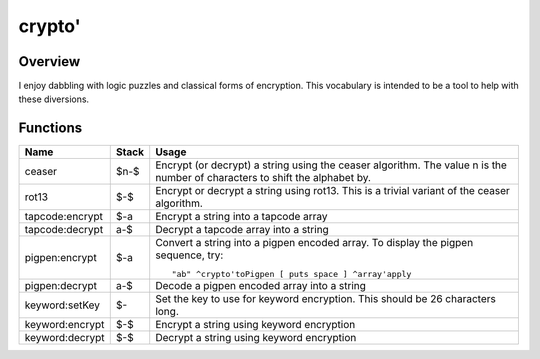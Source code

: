 =======
crypto'
=======

--------
Overview
--------
I enjoy dabbling with logic puzzles and classical forms of encryption.
This vocabulary is intended to be a tool to help with these diversions.


---------
Functions
---------

+-----------------+-------+----------------------------------------------------+
| Name            | Stack | Usage                                              |
+=================+=======+====================================================+
| ceaser          | $n-$  | Encrypt (or decrypt) a string using the ceaser     |
|                 |       | algorithm. The value n is the number of            |
|                 |       | characters to shift the alphabet by.               |
+-----------------+-------+----------------------------------------------------+
| rot13           | $-$   | Encrypt or decrypt a string using rot13. This      |
|                 |       | is a trivial variant of the ceaser algorithm.      |
+-----------------+-------+----------------------------------------------------+
| tapcode:encrypt | $-a   | Encrypt a string into a tapcode array              |
+-----------------+-------+----------------------------------------------------+
| tapcode:decrypt | a-$   | Decrypt a tapcode array into a string              |
+-----------------+-------+----------------------------------------------------+
| pigpen:encrypt  | $-a   | Convert a string into a pigpen encoded array.      |
|                 |       | To display the pigpen sequence, try:               |
|                 |       |                                                    |
|                 |       | ::                                                 |
|                 |       |                                                    |
|                 |       |   "ab" ^crypto'toPigpen [ puts space ] ^array'apply|
+-----------------+-------+----------------------------------------------------+
| pigpen:decrypt  | a-$   | Decode a pigpen encoded array into a string        |
+-----------------+-------+----------------------------------------------------+
| keyword:setKey  | $-    | Set the key to use for keyword encryption. This    |
|                 |       | should be 26 characters long.                      |
+-----------------+-------+----------------------------------------------------+
| keyword:encrypt | $-$   | Encrypt a string using keyword encryption          |
+-----------------+-------+----------------------------------------------------+
| keyword:decrypt | $-$   | Decrypt a string using keyword encryption          |
+-----------------+-------+----------------------------------------------------+

